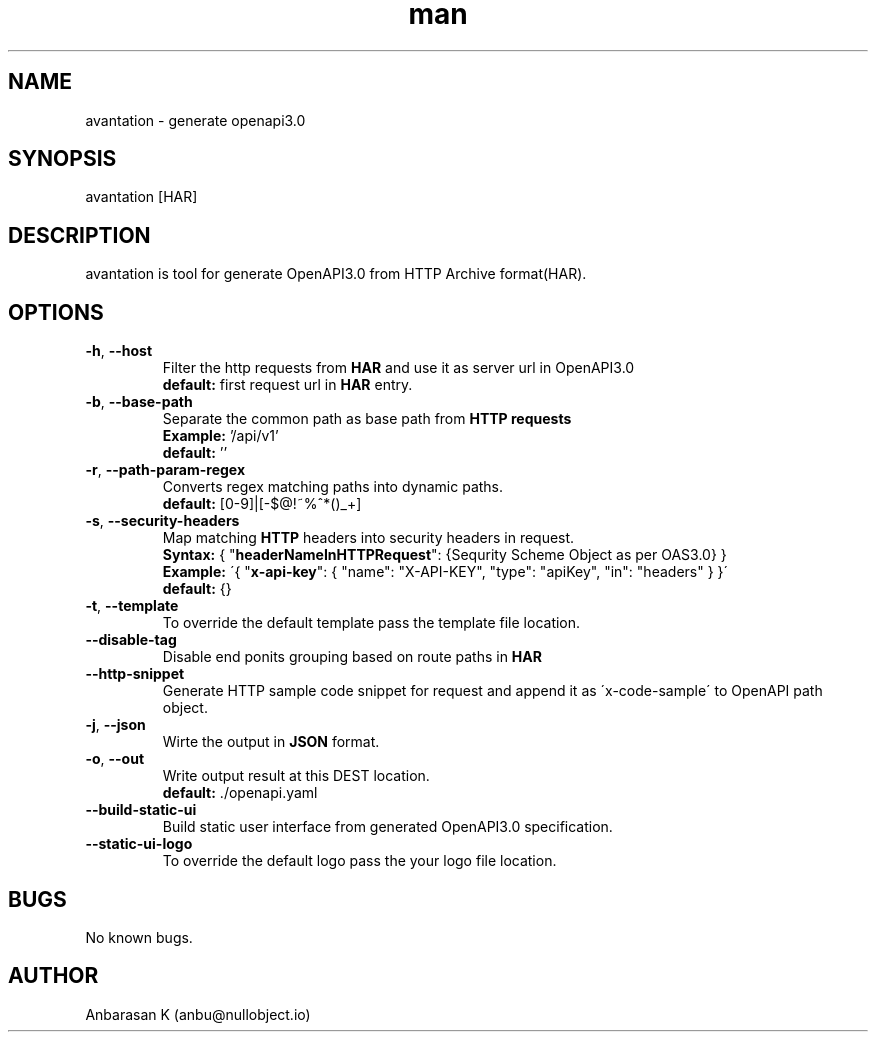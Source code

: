 .TH man 1 "23 Jan 2019" "2.0.0" "avantation"
.SH NAME
avantation \- generate openapi3.0
.SH SYNOPSIS
avantation [HAR]
.SH DESCRIPTION
avantation is tool for generate OpenAPI3.0 from HTTP Archive format(HAR).
.SH OPTIONS

.TP
\fB\-h\fR, \fB\-\-host\fR
Filter the http requests from \fBHAR\fR and use it as server url in OpenAPI3.0
.br
\fBdefault:\fR first request url in \fBHAR\fR entry.

.TP
\fB\-b\fR, \fB\-\-base\-path
Separate the common path as base path from \fBHTTP requests\fR
.br
\fBExample:\fR '/api/v1'
.br
\fBdefault:\fR ''

.TP
\fB\-r\fR, \fB\-\-path\-param\-regex\fR
Converts regex matching paths into dynamic paths.
.br
\fBdefault:\fR [0-9]|[-$@!~%^*()_+]

.TP
\fB\-s\fR, \fB\-\-security\-headers\fR
Map matching \fBHTTP\fR headers into security headers in request.
.br
\fBSyntax:\fR
{
"\fBheaderNameInHTTPRequest\fR": {Sequrity Scheme Object as per OAS3.0}
}
.br
\fBExample:\fR
\'{
"\fBx-api-key\fR": {
"name": "X-API-KEY",
"type": "apiKey",
"in": "headers"
}
}\'
.br
\fBdefault:\fR {}

.TP
\fB\-t\fR, \fB\-\-template\fR
To override the default template pass the template file location.

.TP
\fB\-\-disable\-tag\fR
Disable end ponits grouping based on route paths in \fBHAR\fR

.TP
\fB\-\-http\-snippet\fR
Generate HTTP sample code snippet for request and append it as \'x-code-sample\' to OpenAPI path object.

.TP
\fB\-j\fR, \fB\-\-json\fR
Wirte the output in \fBJSON\fR format.

.TP
\fB\-o\fR, \fB\-\-out\fR
Write output result at this DEST location.
.br
.br
\fBdefault:\fR \.\//openapi.yaml

.TP
\fB\-\-build\-static\-ui\fR
Build static user interface from generated OpenAPI3.0 specification.

.TP
\fB\-\-static\-ui\-logo\fR
To override the default logo pass the your logo file location.

.SH BUGS
No known bugs.
.SH AUTHOR
Anbarasan K (anbu@nullobject.io)

